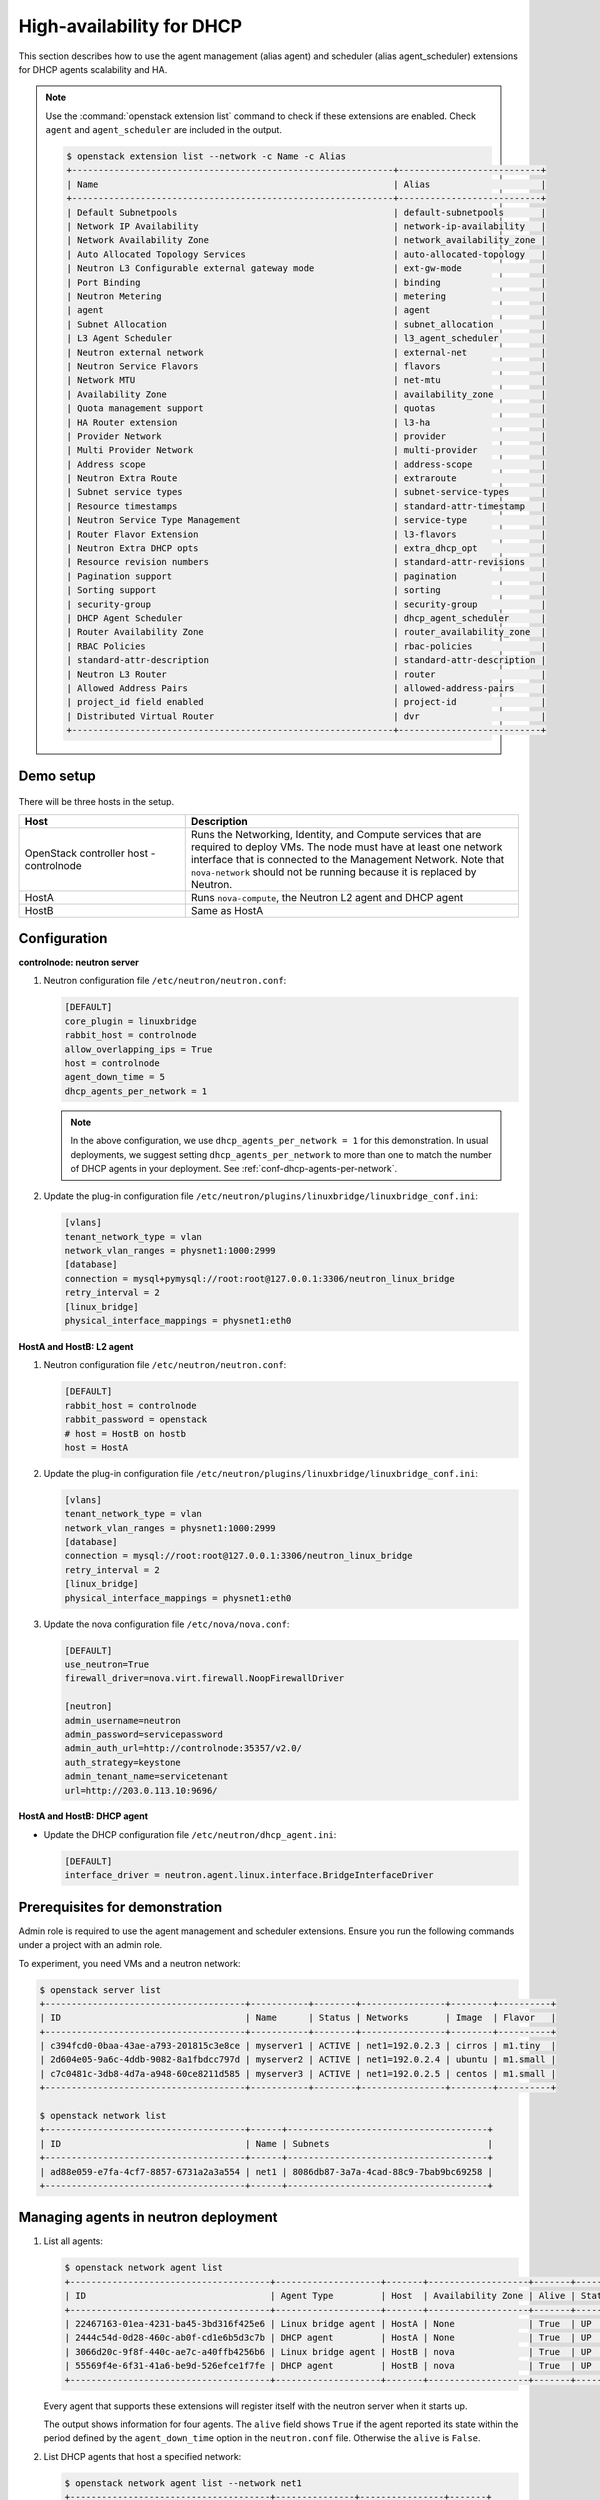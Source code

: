 .. _config-dhcp-ha:

==========================
High-availability for DHCP
==========================

This section describes how to use the agent management (alias agent) and
scheduler (alias agent_scheduler) extensions for DHCP agents
scalability and HA.

.. note::

   Use the :command:`openstack extension list` command to check if these
   extensions are enabled. Check ``agent`` and ``agent_scheduler``
   are included in the output.

   .. code-block:: console

      $ openstack extension list --network -c Name -c Alias
      +-------------------------------------------------------------+---------------------------+
      | Name                                                        | Alias                     |
      +-------------------------------------------------------------+---------------------------+
      | Default Subnetpools                                         | default-subnetpools       |
      | Network IP Availability                                     | network-ip-availability   |
      | Network Availability Zone                                   | network_availability_zone |
      | Auto Allocated Topology Services                            | auto-allocated-topology   |
      | Neutron L3 Configurable external gateway mode               | ext-gw-mode               |
      | Port Binding                                                | binding                   |
      | Neutron Metering                                            | metering                  |
      | agent                                                       | agent                     |
      | Subnet Allocation                                           | subnet_allocation         |
      | L3 Agent Scheduler                                          | l3_agent_scheduler        |
      | Neutron external network                                    | external-net              |
      | Neutron Service Flavors                                     | flavors                   |
      | Network MTU                                                 | net-mtu                   |
      | Availability Zone                                           | availability_zone         |
      | Quota management support                                    | quotas                    |
      | HA Router extension                                         | l3-ha                     |
      | Provider Network                                            | provider                  |
      | Multi Provider Network                                      | multi-provider            |
      | Address scope                                               | address-scope             |
      | Neutron Extra Route                                         | extraroute                |
      | Subnet service types                                        | subnet-service-types      |
      | Resource timestamps                                         | standard-attr-timestamp   |
      | Neutron Service Type Management                             | service-type              |
      | Router Flavor Extension                                     | l3-flavors                |
      | Neutron Extra DHCP opts                                     | extra_dhcp_opt            |
      | Resource revision numbers                                   | standard-attr-revisions   |
      | Pagination support                                          | pagination                |
      | Sorting support                                             | sorting                   |
      | security-group                                              | security-group            |
      | DHCP Agent Scheduler                                        | dhcp_agent_scheduler      |
      | Router Availability Zone                                    | router_availability_zone  |
      | RBAC Policies                                               | rbac-policies             |
      | standard-attr-description                                   | standard-attr-description |
      | Neutron L3 Router                                           | router                    |
      | Allowed Address Pairs                                       | allowed-address-pairs     |
      | project_id field enabled                                    | project-id                |
      | Distributed Virtual Router                                  | dvr                       |
      +-------------------------------------------------------------+---------------------------+

Demo setup
~~~~~~~~~~

.. figure:: figures/demo_multiple_dhcp_agents.png

There will be three hosts in the setup.

.. list-table::
  :widths: 25 50
  :header-rows: 1

  * - Host
    - Description
  * - OpenStack controller host - controlnode
    - Runs the Networking, Identity, and Compute services that are required
      to deploy VMs. The node must have at least one network interface that
      is connected to the Management Network. Note that ``nova-network`` should
      not be running because it is replaced by Neutron.
  * - HostA
    - Runs ``nova-compute``, the Neutron L2 agent and DHCP agent
  * - HostB
    - Same as HostA

Configuration
~~~~~~~~~~~~~

**controlnode: neutron server**

#. Neutron configuration file ``/etc/neutron/neutron.conf``:

   .. code-block:: ini

      [DEFAULT]
      core_plugin = linuxbridge
      rabbit_host = controlnode
      allow_overlapping_ips = True
      host = controlnode
      agent_down_time = 5
      dhcp_agents_per_network = 1

   .. note::

      In the above configuration, we use ``dhcp_agents_per_network = 1``
      for this demonstration. In usual deployments, we suggest setting
      ``dhcp_agents_per_network`` to more than one to match the number of
      DHCP agents in your deployment.
      See :ref:`conf-dhcp-agents-per-network`.

#. Update the plug-in configuration file
   ``/etc/neutron/plugins/linuxbridge/linuxbridge_conf.ini``:

   .. code-block:: ini

      [vlans]
      tenant_network_type = vlan
      network_vlan_ranges = physnet1:1000:2999
      [database]
      connection = mysql+pymysql://root:root@127.0.0.1:3306/neutron_linux_bridge
      retry_interval = 2
      [linux_bridge]
      physical_interface_mappings = physnet1:eth0

**HostA and HostB: L2 agent**

#. Neutron configuration file ``/etc/neutron/neutron.conf``:

   .. code-block:: ini

      [DEFAULT]
      rabbit_host = controlnode
      rabbit_password = openstack
      # host = HostB on hostb
      host = HostA

#. Update the plug-in configuration file
   ``/etc/neutron/plugins/linuxbridge/linuxbridge_conf.ini``:

   .. code-block:: ini

      [vlans]
      tenant_network_type = vlan
      network_vlan_ranges = physnet1:1000:2999
      [database]
      connection = mysql://root:root@127.0.0.1:3306/neutron_linux_bridge
      retry_interval = 2
      [linux_bridge]
      physical_interface_mappings = physnet1:eth0

#. Update the nova configuration file ``/etc/nova/nova.conf``:

   .. code-block:: ini

      [DEFAULT]
      use_neutron=True
      firewall_driver=nova.virt.firewall.NoopFirewallDriver

      [neutron]
      admin_username=neutron
      admin_password=servicepassword
      admin_auth_url=http://controlnode:35357/v2.0/
      auth_strategy=keystone
      admin_tenant_name=servicetenant
      url=http://203.0.113.10:9696/

**HostA and HostB: DHCP agent**

- Update the DHCP configuration file ``/etc/neutron/dhcp_agent.ini``:

  .. code-block:: ini

     [DEFAULT]
     interface_driver = neutron.agent.linux.interface.BridgeInterfaceDriver

Prerequisites for demonstration
~~~~~~~~~~~~~~~~~~~~~~~~~~~~~~~

Admin role is required to use the agent management and scheduler extensions.
Ensure you run the following commands under a project with an admin role.

To experiment, you need VMs and a neutron network:

.. code-block:: console

   $ openstack server list
   +--------------------------------------+-----------+--------+----------------+--------+----------+
   | ID                                   | Name      | Status | Networks       | Image  | Flavor   |
   +--------------------------------------+-----------+--------+----------------+--------+----------+
   | c394fcd0-0baa-43ae-a793-201815c3e8ce | myserver1 | ACTIVE | net1=192.0.2.3 | cirros | m1.tiny  |
   | 2d604e05-9a6c-4ddb-9082-8a1fbdcc797d | myserver2 | ACTIVE | net1=192.0.2.4 | ubuntu | m1.small |
   | c7c0481c-3db8-4d7a-a948-60ce8211d585 | myserver3 | ACTIVE | net1=192.0.2.5 | centos | m1.small |
   +--------------------------------------+-----------+--------+----------------+--------+----------+

   $ openstack network list
   +--------------------------------------+------+--------------------------------------+
   | ID                                   | Name | Subnets                              |
   +--------------------------------------+------+--------------------------------------+
   | ad88e059-e7fa-4cf7-8857-6731a2a3a554 | net1 | 8086db87-3a7a-4cad-88c9-7bab9bc69258 |
   +--------------------------------------+------+--------------------------------------+

Managing agents in neutron deployment
~~~~~~~~~~~~~~~~~~~~~~~~~~~~~~~~~~~~~

#. List all agents:

   .. code-block:: console

      $ openstack network agent list
      +--------------------------------------+--------------------+-------+-------------------+-------+-------+---------------------------+
      | ID                                   | Agent Type         | Host  | Availability Zone | Alive | State | Binary                    |
      +--------------------------------------+--------------------+-------+-------------------+-------+-------+---------------------------+
      | 22467163-01ea-4231-ba45-3bd316f425e6 | Linux bridge agent | HostA | None              | True  | UP    | neutron-linuxbridge-agent |
      | 2444c54d-0d28-460c-ab0f-cd1e6b5d3c7b | DHCP agent         | HostA | None              | True  | UP    | neutron-dhcp-agent        |
      | 3066d20c-9f8f-440c-ae7c-a40ffb4256b6 | Linux bridge agent | HostB | nova              | True  | UP    | neutron-linuxbridge-agent |
      | 55569f4e-6f31-41a6-be9d-526efce1f7fe | DHCP agent         | HostB | nova              | True  | UP    | neutron-dhcp-agent        |
      +--------------------------------------+--------------------+-------+-------------------+-------+-------+---------------------------+

   Every agent that supports these extensions will register itself with the
   neutron server when it starts up.

   The output shows information for four agents. The ``alive`` field shows
   ``True`` if the agent reported its state within the period defined by the
   ``agent_down_time`` option in the ``neutron.conf`` file. Otherwise the
   ``alive`` is ``False``.

#. List DHCP agents that host a specified network:

   .. code-block:: console

      $ openstack network agent list --network net1
      +--------------------------------------+---------------+----------------+-------+
      | ID                                   | Host          | Admin State Up | Alive |
      +--------------------------------------+---------------+----------------+-------+
      | 22467163-01ea-4231-ba45-3bd316f425e6 | HostA         | UP             | True  |
      +--------------------------------------+---------------+----------------+-------+

#. List the networks hosted by a given DHCP agent:

   This command is to show which networks a given dhcp agent is managing.

   .. code-block:: console

      $ openstack network list --agent 22467163-01ea-4231-ba45-3bd316f425e6
      +--------------------------------+------------------------+---------------------------------+
      | ID                             | Name                   | Subnets                         |
      +--------------------------------+------------------------+---------------------------------+
      | ad88e059-e7fa-                 | net1                   | 8086db87-3a7a-4cad-             |
      | 4cf7-8857-6731a2a3a554         |                        | 88c9-7bab9bc69258               |
      +--------------------------------+------------------------+---------------------------------+

#. Show agent details.

   The :command:`openstack network agent show` command shows details for a
   specified agent:

   .. code-block:: console

      $ openstack network agent show 2444c54d-0d28-460c-ab0f-cd1e6b5d3c7b
      +---------------------+--------------------------------------------------+
      | Field               | Value                                            |
      +---------------------+--------------------------------------------------+
      | admin_state_up      | UP                                               |
      | agent_type          | DHCP agent                                       |
      | alive               | True                                             |
      | availability_zone   | nova                                             |
      | binary              | neutron-dhcp-agent                               |
      | configurations      | dhcp_driver='neutron.agent.linux.dhcp.Dnsmasq',  |
      |                     | dhcp_lease_duration='86400',                     |
      |                     | log_agent_heartbeats='False', networks='1',      |
      |                     | notifies_port_ready='True', ports='3',           |
      |                     | subnets='1'                                      |
      | created_at          | 2016-12-14 00:25:54                              |
      | description         | None                                             |
      | last_heartbeat_at   | 2016-12-14 06:53:24                              |
      | host                | HostA                                            |
      | id                  | 2444c54d-0d28-460c-ab0f-cd1e6b5d3c7b             |
      | started_at          | 2016-12-14 00:25:54                              |
      | topic               | dhcp_agent                                       |
      +---------------------+--------------------------------------------------+

   In this output, ``last_heartbeat_at`` is the time on the neutron
   server. You do not need to synchronize all agents to this time for this
   extension to run correctly. ``configurations`` describes the static
   configuration for the agent or run time data. This agent is a DHCP agent
   and it hosts one network, one subnet, and three ports.

   Different types of agents show different details. The following output
   shows information for a Linux bridge agent:

   .. code-block:: console

      $ openstack network agent show 22467163-01ea-4231-ba45-3bd316f425e6
      +---------------------+--------------------------------------+
      | Field               | Value                                |
      +---------------------+--------------------------------------+
      | admin_state_up      | UP                                   |
      | agent_type          | Linux bridge agent                   |
      | alive               | True                                 |
      | availability_zone   | nova                                 |
      | binary              | neutron-linuxbridge-agent            |
      | configurations      | {                                    |
      |                     |      "physnet1": "eth0",             |
      |                     |      "devices": "4"                  |
      |                     | }                                    |
      | created_at          | 2016-12-14 00:26:54                  |
      | description         | None                                 |
      | last_heartbeat_at   | 2016-12-14 06:53:24                  |
      | host                | HostA                                |
      | id                  | 22467163-01ea-4231-ba45-3bd316f425e6 |
      | started_at          | 2016-12-14T06:48:39.000000           |
      | topic               | N/A                                  |
      +---------------------+--------------------------------------+

   The output shows ``bridge-mapping`` and the number of virtual network
   devices on this L2 agent.

Managing assignment of networks to DHCP agent
~~~~~~~~~~~~~~~~~~~~~~~~~~~~~~~~~~~~~~~~~~~~~

A single network can be assigned to more than one DHCP agents and
one DHCP agent can host more than one network.
You can add a network to a DHCP agent and remove one from it.

#. Default scheduling.

   When you create a network with one port, the network will be scheduled to
   an active DHCP agent. If many active DHCP agents are running, select one
   randomly. You can design more sophisticated scheduling algorithms in the
   same way as nova-schedule later on.

   .. code-block:: console

      $ openstack network create net2
      $ openstack subnet create --network net2 --subnet-range 198.51.100.0/24 subnet2
      $ openstack port create port2 --network net2
      $ openstack network agent list --network net2
      +--------------------------------------+---------------+----------------+-------+
      | ID                                   | Host          | Admin State Up | Alive |
      +--------------------------------------+---------------+----------------+-------+
      | 2444c54d-0d28-460c-ab0f-cd1e6b5d3c7b | HostA         | UP             | True  |
      +--------------------------------------+---------------+----------------+-------+

   It is allocated to DHCP agent on HostA. If you want to validate the
   behavior through the :command:`dnsmasq` command, you must create a subnet for
   the network because the DHCP agent starts the dnsmasq service only if
   there is a DHCP.

#. Assign a network to a given DHCP agent.

   To add another DHCP agent to host the network, run this command:

   .. code-block:: console

      $ openstack network agent add network --dhcp \
        55569f4e-6f31-41a6-be9d-526efce1f7fe net2
      $ openstack network agent list --network net2
      +--------------------------------------+-------+----------------+--------+
      | ID                                   | Host  | Admin State Up | Alive  |
      +--------------------------------------+-------+----------------+--------+
      | 2444c54d-0d28-460c-ab0f-cd1e6b5d3c7b | HostA | UP             | True   |
      | 55569f4e-6f31-41a6-be9d-526efce1f7fe | HostB | UP             | True   |
      +--------------------------------------+-------+----------------+--------+

   Both DHCP agents host the ``net2`` network.

#. Remove a network from a specified DHCP agent.

   This command is the sibling command for the previous one. Remove
   ``net2`` from the DHCP agent for HostA:

   .. code-block:: console

      $ openstack network agent remove network --dhcp \
        2444c54d-0d28-460c-ab0f-cd1e6b5d3c7b net2
      $ openstack network agent list --network net2
      +--------------------------------------+-------+----------------+-------+
      | ID                                   | Host  | Admin State Up | Alive |
      +--------------------------------------+-------+----------------+-------+
      | 55569f4e-6f31-41a6-be9d-526efce1f7fe | HostB | UP             | True  |
      +--------------------------------------+-------+----------------+-------+

   You can see that only the DHCP agent for HostB is hosting the ``net2``
   network.

HA of DHCP agents
~~~~~~~~~~~~~~~~~

Boot a VM on ``net2``. Let both DHCP agents host ``net2``. Fail the agents
in turn to see if the VM can still get the desired IP.

#. Boot a VM on ``net2``:

   .. code-block:: console

      $ openstack network list
      +--------------------------------------+------+--------------------------------------+
      | ID                                   | Name | Subnets                              |
      +--------------------------------------+------+--------------------------------------+
      | ad88e059-e7fa-4cf7-8857-6731a2a3a554 | net1 | 8086db87-3a7a-4cad-88c9-7bab9bc69258 |
      | 9b96b14f-71b8-4918-90aa-c5d705606b1a | net2 | 6979b71a-0ae8-448c-aa87-65f68eedcaaa |
      +--------------------------------------+------+--------------------------------------+
      $ openstack server create --image tty  --flavor 1 myserver4 \
        --nic net-id=9b96b14f-71b8-4918-90aa-c5d705606b1a
      ...
      $ openstack server list
      +--------------------------------------+-----------+--------+-------------------+---------+----------+
      | ID                                   | Name      | Status | Networks          | Image   | Flavor   |
      +--------------------------------------+-----------+--------+-------------------+---------+----------+
      | c394fcd0-0baa-43ae-a793-201815c3e8ce | myserver1 | ACTIVE | net1=192.0.2.3    | cirros  | m1.tiny  |
      | 2d604e05-9a6c-4ddb-9082-8a1fbdcc797d | myserver2 | ACTIVE | net1=192.0.2.4    | ubuntu  | m1.small |
      | c7c0481c-3db8-4d7a-a948-60ce8211d585 | myserver3 | ACTIVE | net1=192.0.2.5    | centos  | m1.small |
      | f62f4731-5591-46b1-9d74-f0c901de567f | myserver4 | ACTIVE | net2=198.51.100.2 | cirros1 | m1.tiny  |
      +--------------------------------------+-----------+--------+-------------------+---------+----------+

#. Make sure both DHCP agents hosting ``net2``:

   Use the previous commands to assign the network to agents.

   .. code-block:: console

      $ openstack network agent list --network net2
      +--------------------------------------+-------+----------------+-------+
      | ID                                   | Host  | Admin State Up | Alive |
      +--------------------------------------+-------+----------------+-------+
      | 2444c54d-0d28-460c-ab0f-cd1e6b5d3c7b | HostA | UP             | True  |
      | 55569f4e-6f31-41a6-be9d-526efce1f7fe | HostB | UP             | True  |
      +--------------------------------------+-------+----------------+-------+

To test the HA of DHCP agent:

#. Log in to the ``myserver4`` VM, and run ``udhcpc``, ``dhclient`` or
   other DHCP client.

#. Stop the DHCP agent on HostA. Besides stopping the
   ``neutron-dhcp-agent`` binary, you must stop the ``dnsmasq`` processes.

#. Run a DHCP client in VM to see if it can get the wanted IP.

#. Stop the DHCP agent on HostB too.

#. Run ``udhcpc`` in the VM; it cannot get the wanted IP.

#. Start DHCP agent on HostB. The VM gets the wanted IP again.

Disabling and removing an agent
~~~~~~~~~~~~~~~~~~~~~~~~~~~~~~~

An administrator might want to disable an agent if a system hardware or
software upgrade is planned. Some agents that support scheduling also
support disabling and enabling agents, such as L3 and DHCP agents. After
the agent is disabled, the scheduler does not schedule new resources to
the agent.

After the agent is disabled, you can safely remove the agent.
Even after disabling the agent, resources on the agent are kept assigned.
Ensure you remove the resources on the agent before you delete the agent.

Disable the DHCP agent on HostA before you stop it:

.. code-block:: console

   $ openstack network agent set 2444c54d-0d28-460c-ab0f-cd1e6b5d3c7b --disable
   $ openstack network agent list
   +--------------------------------------+--------------------+-------+-------------------+-------+-------+---------------------------+
   | ID                                   | Agent Type         | Host  | Availability Zone | Alive | State | Binary                    |
   +--------------------------------------+--------------------+-------+-------------------+-------+-------+---------------------------+
   | 22467163-01ea-4231-ba45-3bd316f425e6 | Linux bridge agent | HostA | None              | True  | UP    | neutron-linuxbridge-agent |
   | 2444c54d-0d28-460c-ab0f-cd1e6b5d3c7b | DHCP agent         | HostA | None              | True  | DOWN  | neutron-dhcp-agent        |
   | 3066d20c-9f8f-440c-ae7c-a40ffb4256b6 | Linux bridge agent | HostB | nova              | True  | UP    | neutron-linuxbridge-agent |
   | 55569f4e-6f31-41a6-be9d-526efce1f7fe | DHCP agent         | HostB | nova              | True  | UP    | neutron-dhcp-agent        |
   +--------------------------------------+--------------------+-------+-------------------+-------+-------+---------------------------+

After you stop the DHCP agent on HostA, you can delete it by the following
command:

.. code-block:: console

   $ openstack network agent delete 2444c54d-0d28-460c-ab0f-cd1e6b5d3c7b
   $ openstack network agent list
   +--------------------------------------+--------------------+-------+-------------------+-------+-------+---------------------------+
   | ID                                   | Agent Type         | Host  | Availability Zone | Alive | State | Binary                    |
   +--------------------------------------+--------------------+-------+-------------------+-------+-------+---------------------------+
   | 22467163-01ea-4231-ba45-3bd316f425e6 | Linux bridge agent | HostA | None              | True  | UP    | neutron-linuxbridge-agent |
   | 3066d20c-9f8f-440c-ae7c-a40ffb4256b6 | Linux bridge agent | HostB | nova              | True  | UP    | neutron-linuxbridge-agent |
   | 55569f4e-6f31-41a6-be9d-526efce1f7fe | DHCP agent         | HostB | nova              | True  | UP    | neutron-dhcp-agent        |
   +--------------------------------------+--------------------+-------+-------------------+-------+-------+---------------------------+

After deletion, if you restart the DHCP agent, it appears on the agent
list again.

.. _conf-dhcp-agents-per-network:

Enabling DHCP high availability by default
~~~~~~~~~~~~~~~~~~~~~~~~~~~~~~~~~~~~~~~~~~

You can control the default number of DHCP agents assigned to a network
by setting the following configuration option
in the file ``/etc/neutron/neutron.conf``.

.. code-block:: ini

   dhcp_agents_per_network = 3
